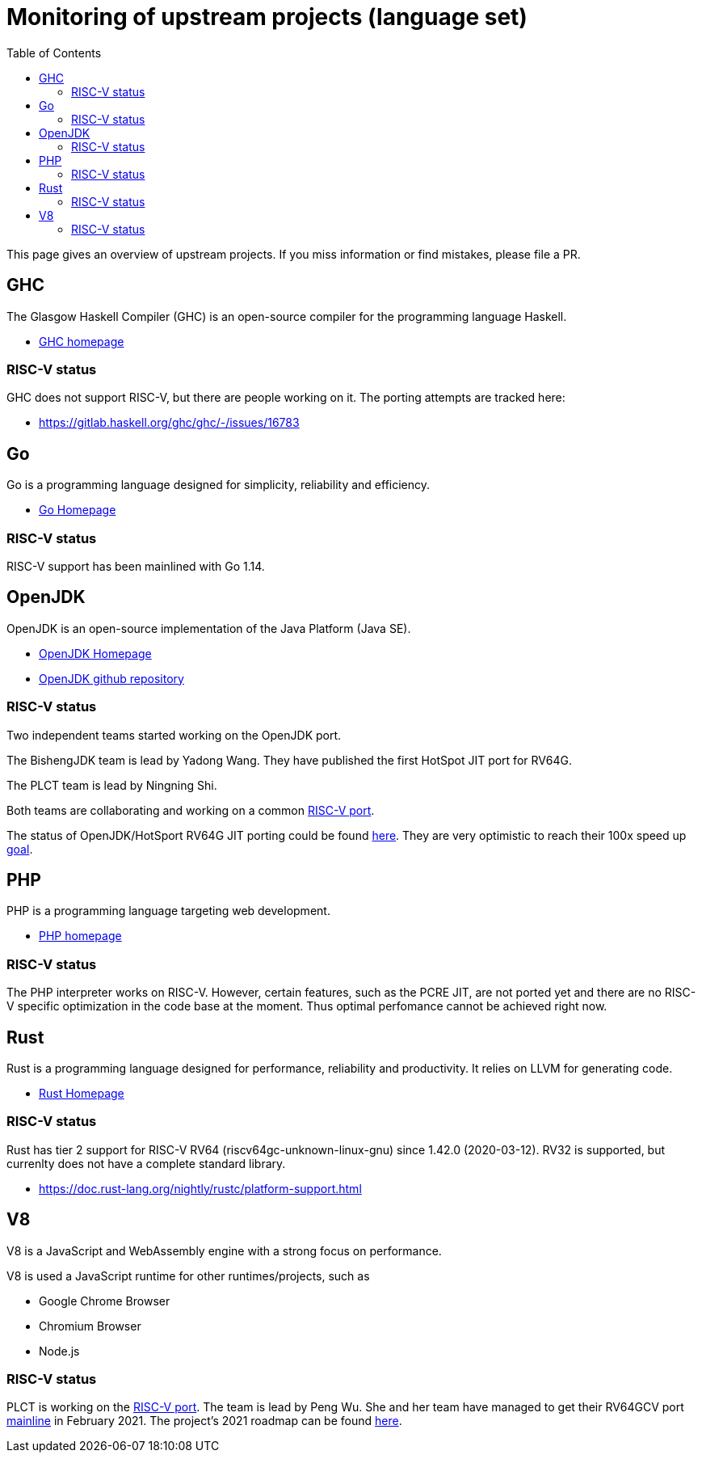 ////
SPDX-License-Identifier: CC-BY-4.0
////

= Monitoring of upstream projects (language set)
:toc:

This page gives an overview of upstream projects.
If you miss information or find mistakes, please file a PR.

== GHC

The Glasgow Haskell Compiler (GHC) is an open-source
compiler for the programming language Haskell.

* https://www.haskell.org/ghc/[GHC homepage]

=== RISC-V status

GHC does not support RISC-V, but there are people working on it.
The porting attempts are tracked here:

* https://gitlab.haskell.org/ghc/ghc/-/issues/16783

== Go

Go is a programming language designed for simplicity,
reliability and efficiency.

* https://golang.org/[Go Homepage]

=== RISC-V status

RISC-V support has been mainlined with Go 1.14.

== OpenJDK

OpenJDK is an open-source implementation of the Java Platform (Java SE).

* https://openjdk.java.net/projects/jdk/[OpenJDK Homepage]
* https://github.com/openjdk/jdk[OpenJDK github repository]

=== RISC-V status

Two independent teams started working on the OpenJDK port.

The BishengJDK team is lead by Yadong Wang.
They have published the first HotSpot JIT port for RV64G.

The PLCT team is lead by Ningning Shi.

Both teams are collaborating and working on a common
link:https://github.com/openjdk-riscv/[RISC-V port].

The status of OpenJDK/HotSport RV64G JIT porting could be found
link:https://groups.google.com/a/groups.riscv.org/g/sw-dev/c/HziqjQ_2o2w[here].
They are very optimistic to reach their 100x speed up
link:https://groups.google.com/a/groups.riscv.org/g/sw-dev/c/fIYoDnpqww8[goal].

== PHP

PHP is a programming language targeting web development.

* https://www.php.net/[PHP homepage]

=== RISC-V status

The PHP interpreter works on RISC-V.
However, certain features, such as the PCRE JIT, are not ported yet
and there are no RISC-V specific optimization in the code base at the moment.
Thus optimal perfomance cannot be achieved right now.

== Rust

Rust is a programming language designed for performance,
reliability and productivity.
It relies on LLVM for generating code.

* https://www.rust-lang.org/[Rust Homepage]

=== RISC-V status

Rust has tier 2 support for RISC-V RV64 (riscv64gc-unknown-linux-gnu)
since 1.42.0 (2020-03-12).
RV32 is supported, but currenlty does not have a complete standard library.

* https://doc.rust-lang.org/nightly/rustc/platform-support.html

== V8

V8 is a JavaScript and WebAssembly engine with a strong
focus on performance.

V8 is used a JavaScript runtime for other runtimes/projects, such as

* Google Chrome Browser
* Chromium Browser
* Node.js

=== RISC-V status

PLCT is working on the link:https://github.com/v8-riscv/v8/[RISC-V port].
The team is lead by Peng Wu.
She and her team have managed to get their RV64GCV port
link:https://bugs.chromium.org/p/v8/issues/detail?id=10991#c23[mainline]
in February 2021.
The project's 2021 roadmap can be found
link:https://github.com/v8-riscv/v8/issues/366#issuecomment-756183363[here].

